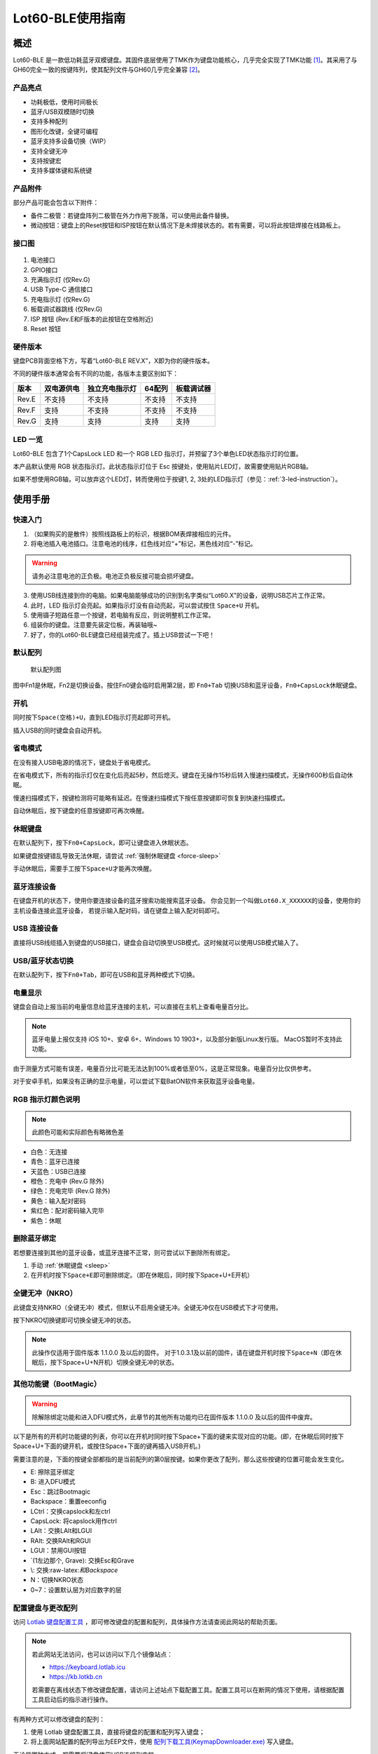 =================
Lot60-BLE使用指南
=================


概述
========

Lot60-BLE 是一款低功耗蓝牙双模键盘。其固件底层使用了TMK作为键盘功能核心，几乎完全实现了TMK功能 [1]_。其采用了与GH60完全一致的按键阵列，使其配列文件与GH60几乎完全兼容 [2]_。

产品亮点
--------

- 功耗极低，使用时间极长
- 蓝牙/USB双模随时切换
- 支持多种配列
- 图形化改键，全键可编程
- 蓝牙支持多设备切换（WIP）
- 支持全键无冲
- 支持按键宏
- 支持多媒体键和系统键

产品附件
--------

部分产品可能会包含以下附件：

- 备件二极管：若键盘阵列二极管在外力作用下脱落，可以使用此备件替换。
- 微动按钮：键盘上的Reset按钮和ISP按钮在默认情况下是未焊接状态的。若有需要，可以将此按钮焊接在线路板上。

接口图
---------

.. figure:: res/lot60_revg_draw.png
   :alt: 接口图

1. 电池接口
2. GPIO接口
3. 充满指示灯 (仅Rev.G)
4. USB Type-C 通信接口
5. 充电指示灯 (仅Rev.G)
6. 板载调试器跳线 (仅Rev.G)
7. ISP 按钮 (Rev.E和F版本的此按钮在空格附近)
8. Reset 按钮

.. _hardware-ver:

硬件版本
----------

键盘PCB背面空格下方，写着“Lot60-BLE REV.X”，X即为你的硬件版本。

不同的硬件版本通常会有不同的功能，各版本主要区别如下：

=====  ==========  ==============  ======  ==========
版本   双电源供电  独立充电指示灯  64配列  板载调试器
=====  ==========  ==============  ======  ==========
Rev.E  不支持      不支持          不支持  不支持
Rev.F  支持        不支持          不支持  不支持
Rev.G  支持        支持            支持    支持
=====  ==========  ==============  ======  ==========

LED 一览
--------

Lot60-BLE 包含了1个CapsLock LED 和一个 RGB LED 指示灯，并预留了3个单色LED状态指示灯的位置。

本产品默认使用 RGB 状态指示灯。此状态指示灯位于 Esc 按键处，使用贴片LED灯，故需要使用贴片RGB轴。

如果不想使用RGB轴，可以放弃这个LED灯，转而使用位于按键1, 2, 3处的LED指示灯（参见：:ref:`3-led-instruction`）。

使用手册
========

快速入门
--------

1. （如果购买的是散件）按照线路板上的标识，根据BOM表焊接相应的元件。
2. 将电池插入电池插口。注意电池的线序，红色线对应“+”标记，黑色线对应“-”标记。

.. warning::

   请务必注意电池的正负极。电池正负极反接可能会损坏键盘。

3. 使用USB线连接到你的电脑。如果电脑能够成功的识别到名字类似“Lot60.X”的设备，说明USB芯片工作正常。
4. 此时，LED 指示灯会亮起。如果指示灯没有自动亮起，可以尝试按住 ``Space+U`` 开机。
5. 使用镊子短路任意一个按键，若电脑有反应，则说明整机工作正常。
6. 组装你的键盘。注意要先装定位板，再装轴哦~
7. 好了，你的Lot60-BLE键盘已经组装完成了。插上USB尝试一下吧！

默认配列
--------

.. figure:: res/keymap.png
   :alt: 默认配列图

   默认配列图

图中Fn1是休眠，Fn2是切换设备。按住Fn0键会临时启用第2层，即 ``Fn0+Tab`` 切换USB和蓝牙设备，\ ``Fn0+CapsLock``\ 休眠键盘。

开机
--------

同时按下\ ``Space(空格)+U``\ ，直到LED指示灯亮起即可开机。

插入USB的同时键盘会自动开机。

省电模式
--------

在没有接入USB电源的情况下，键盘处于省电模式。

在省电模式下，所有的指示灯仅在变化后亮起5秒，然后熄灭。键盘在无操作15秒后转入慢速扫描模式，无操作600秒后自动休眠。

慢速扫描模式下，按键检测将可能略有延迟。在慢速扫描模式下按任意按键即可恢复到快速扫描模式。

自动休眠后，按下键盘的任意按键即可再次唤醒。

.. _sleep:

休眠键盘
--------

在默认配列下，按下\ ``Fn0+CapsLock``\ ，即可让键盘进入休眠状态。

如果键盘按键错乱导致无法休眠，请尝试 :ref:`强制休眠键盘 <force-sleep>`

手动休眠后，需要手工按下\ ``Space+U``\ 才能再次唤醒。

蓝牙连接设备
------------

在键盘开机的状态下，使用你要连接设备的蓝牙搜索功能搜索蓝牙设备。
你会见到一个叫做\ ``Lot60.X_XXXXXX``\ 的设备，使用你的主机设备连接此蓝牙设备，
若提示输入配对码，请在键盘上输入配对码即可。

USB 连接设备
--------------

直接将USB线缆插入到键盘的USB接口，键盘会自动切换至USB模式。这时候就可以使用USB模式输入了。

USB/蓝牙状态切换
--------------------

在默认配列下，按下\ ``Fn0+Tab``\ ，即可在USB和蓝牙两种模式下切换。


电量显示
--------

键盘会自动上报当前的电量信息给蓝牙连接的主机，可以直接在主机上查看电量百分比。

.. note::

   蓝牙电量上报仅支持 iOS 10+、安卓 6+、Windows 10 1903+，以及部分新版Linux发行版。
   MacOS暂时不支持此功能。

由于测量方式可能有误差，电量百分比可能无法达到100%或者低至0%，这是正常现象。电量百分比仅供参考。

对于安卓手机，如果没有正确的显示电量，可以尝试下载BatON软件来获取蓝牙设备电量。


RGB 指示灯颜色说明
------------------

.. note::
   此颜色可能和实际颜色有略微色差

-  白色：无连接
-  青色：蓝牙已连接
-  天蓝色：USB已连接
-  橙色：充电中 (Rev.G 除外)
-  绿色：充电完毕 (Rev.G 除外)
-  黄色：输入配对密码
-  紫红色：配对密码输入完毕
-  紫色：休眠


.. _unbond-device:

删除蓝牙绑定
--------------

若想要连接到其他的蓝牙设备，或蓝牙连接不正常，则可尝试以下删除所有绑定。

1. 手动 :ref:`休眠键盘 <sleep>`
2. 在开机时按下\ ``Space+E``\ 即可删除绑定。（即在休眠后，同时按下Space+U+E开机）

全键无冲（NKRO）
------------------

此键盘支持NKRO（全键无冲）模式，但默认不启用全键无冲。全键无冲仅在USB模式下才可使用。

按下NKRO切换键即可切换全键无冲的状态。

.. note::

   此操作仅适用于固件版本 1.1.0.0 及以后的固件。
   对于1.0.3.1及以前的固件，请在键盘开机时按下\ ``Space+N``\ （即在休眠后，按下Space+U+N开机）切换全键无冲的状态。


其他功能键（BootMagic）
---------------------------

.. warning::

   除解除绑定功能和进入DFU模式外，此章节的其他所有功能均已在固件版本 1.1.0.0 及以后的固件中废弃。

以下是所有的开机时功能键的列表，你可以在开机时同时按下Space+下面的键来实现对应的功能。(即，在休眠后同时按下Space+U+下面的键开机，或按住Space+下面的键再插入USB开机。)

需要注意的是，下面的按键全部都指的是当前配列的第0层按键。如果你更改了配列，那么这些按键的位置可能会发生变化。

-  E: 擦除蓝牙绑定
-  B: 进入DFU模式
-  Esc：跳过Bootmagic
-  Backspace：重置eeconfig
-  LCtrl：交换capslock和左ctrl
-  CapsLock: 将capslock用作ctrl
-  LAlt：交换LAlt和LGUI
-  RAlt: 交换RAlt和RGUI
-  LGUI：禁用GUI按钮
-  \`(1左边那个, Grave): 交换Esc和Grave
-  \\: 交换:raw-latex:`\和Backspace`
-  N：切换NKRO状态
-  0~7：设置默认层为对应数字的层

配置键盘与更改配列
------------------

访问 `Lotlab 键盘配置工具 <https://keyboard.lotlab.org/>`__ ，即可修改键盘的配置和配列，具体操作方法请查阅此网站的帮助页面。

.. note::

   若此网站无法访问，也可以访问以下几个镜像站点：
   
   -  https://keyboard.lotlab.icu
   -  https://kb.lotkb.cn

   若需要在离线状态下修改键盘配置，请访问上述站点下载配置工具。配置工具可以在断网的情况下使用，请根据配置工具启动后的指示进行操作。

有两种方式可以修改键盘的配列：

1. 使用 Lotlab 键盘配置工具，直接将键盘的配置和配列写入键盘；
2. 将上面网站配置的配列导出为EEP文件，使用 `配列下载工具(KeymapDownloader.exe) <https://github.com/Lotlab/nrf52-keyboard/releases>`__ 写入键盘。

无论是哪种方式，都需要将键盘使用USB连接到电脑。

.. note::

   方法一仅适用于固件版本 1.1.0.0 及以后的固件。对于1.0.3.1及以前的固件，仅能使用方法二修改配列。
   
   方法二仅能修改配列，不能修改键盘配置。


固件更新
----------

参见 :doc:`通用固件更新教程 <upgrade>`


.. _force-sleep:

强制休眠键盘
-------------

若休眠按键无法正常休眠键盘，则可以尝试下面的方法强制休眠键盘。

-  方法1：将键盘放置15分钟，其会自动转入休眠状态。
-  方法2：按下键盘背面的RESET按钮，键盘即进入休眠状态。
-  方法3：拔下键盘的USB线和电池，再重新插上。

.. _enter-dfu:

进入DFU模式
---------------

DFU 模式是一个特殊的键盘模式，用于更新键盘蓝牙固件。

-  方法1：

   1. 将\ `键盘休眠 <#休眠键盘>`__\ ；
   2. 在唤醒的同时按下\ ``Space+B``\ ；
   3. 蓝牙会搜索到一个名为\ ``DFUTarg``\ 的设备，表明已经进入DFU模式了。

-  方法2：

   1. 将键盘翻到背面，找到GPIO0接口。
   2. 使用镊子将GPIO0接口与GND接口连接。
   3. 将键盘的电池断开并重新连接，或按下RESET按钮使键盘强制重启。
   4. 蓝牙会搜索到一个名为\ ``DFUTarg``\ 的设备，表明已经进入DFU模式了。进入DFU模式后即可断开GPIO0和GND的连接。

退出DFU模式
--------------

在DFU模式下无操作1分半钟后即可自动退出DFU模式。

断开电池和USB供电也可以退出DFU模式。

进入USB ISP模式
------------------

USB ISP模式是一个特殊的USB模式，用于更新USB固件。

1. 将键盘与电脑连接的USB线断开。
2. 按住键盘背面的ISP按钮 (K1) ，再使用USB线连上电脑。
3. 听到发现新设备的声音后，即可松开按钮。

重新断开并连接 USB 线即可退出 USB ISP 模式。

板载调试器
--------------

板载调试器可以在蓝牙固件完全毁坏的情况下重新烧写蓝牙固件。

您需要先将板载调试器跳线连接，然后才能使用板载调试器功能。

参见 :doc:`通用固件更新教程 <upgrade>` 以了解如何使用板载调试器更新固件。

Q&A
========

键盘的功耗与电池容量的选择
-------------------------------

此键盘的典型工作功耗为0.25ma, 休眠功耗为 0.05ma [3]_，电池容量与使用时长的关系可以按照以下算法来估计：

.. math::

   T = \frac{C}{0.2*t + 1.2}

- T: 使用时长, 天
- C: 容量, mah) 
- t: 每日使用时长, 小时

   例如，使用500mah的电池，每日使用10小时的话，键盘约能使用150天。

.. _signal-enhance: 

如何改善蓝牙连接稳定性
-------------------------

蓝牙的信号可能受到多方面因素的影响。你可以尝试以下方法来改善蓝牙信号：

-  使用非金属外壳、非金属定位板与非金属桌面
-  将键盘和主机尽可能的靠近
-  降低2.4GHZ的WiFi的发射功率
-  减少空间内其他WiFi和蓝牙设备的存在
-  不要触摸蓝牙模块的天线位置
-  更换蓝牙接收器

如何判断我的设备是否支持蓝牙4.0
----------------------------------

若您在使用手机。如果您的手机使用的是Android5.0及以上系统，或 iOS 7
及以上系统，或 Windows Mobile 10系统，则应当支持蓝牙4.0。

若您在您的计算机上使用Windows。请查看您的设备管理器，寻找“蓝牙
LE”相关字样的设备。建议使用最新版Windows以增加蓝牙使用体验。

MacOS应该支持，但没有实体设备测试。有报告称MacOS蓝牙电量无法正常显示。

.. _3-led-instruction: 

如何改为3 LED指示灯
----------------------

将Esc位置的RGB灯焊下，然后在1-3按键位置上焊上轴灯。接着刷新底部提供的3LED灯版本的蓝牙升级包，即可将键盘的指示灯改为3LED指示灯。

在此模式下，灯光说明如下： 
- 1号位置：蓝牙指示灯，当蓝牙成功连接后亮起。
- 2号位置：充电指示灯，当前在充电中亮起，充满后熄灭。 
- 3号位置：USB指示灯，当前处于USB模式则亮起

故障排除
========

通用故障排除指南
---------------------

如果你的键盘遇到了无法正常工作的问题，请按下列步骤进行：

1. 将键盘关机并重新开机。如果遇到了蓝牙方面的问题，可以尝试 :ref:`清空键盘绑定信息 <unbond-device>`
2. 将键盘使用USB连接到电脑，观察电脑的新增硬件状态和键盘的工作状态指示灯。若电脑提示发现新硬件，并且指示灯提示工作于USB状态的话，则说明主控硬件没有出现问题。
3. 如果遇到了按键不正常的情况，请将键盘关机。重新开机时，按下\ ``Space+BackSpace``\ 重置EEPROM的设定。

我的键盘无法开机了
-------------------

1. 尝试使用USB接入电脑，看看是否能够正常工作？如果可以的话，可能是电池没电了，需要充电。
2. 如果此时无法正常开机，尝试按住开机按钮，看看是否能够正常工作。
3. 如果还是无法正常开机，可以尝试 :ref:`enter-dfu`，然后更新最新的固件。
4. 若还是无法正常开机，请与我们联系。

按键混乱，或按键无响应
------------------------

尝试将配列还原为默认配列。

也有可能是选择了不正确的默认层。可以尝试以下步骤恢复默认层的设置：

1. 先 :ref:`休眠键盘 <sleep>`
2. 在开机时按 ``Space+BackSpace`` 重置默认层的设定。

.. note::
   
   默认层的设置已于固件版本 1.1.0.0 废弃，此操作仅对1.0.3.1及以前的固件适用。

更新配列后无法正常保存配列
---------------------------

重启后再次更新即可。

更新配列后所有按键失效
--------------------------

尝试将配列还原为默认配列。

Windows 下出现“驱动程序错误”
-----------------------------

1. 在Windows的设备管理器中删除这个设备，或取消这个设备的绑定
2. 重启你的电脑
3. :ref:`清空键盘绑定信息 <unbond-device>`
4. 在电脑上尝试重新连接

有时候出现卡键的问题
-----------------------

这是蓝牙信号不好的原因。请参考:ref:`signal-enhance`

指示灯忽然亮起变为白色，然后迅速变成蓝色
----------------------------------------

这是蓝牙信号不好的原因。请参考:ref:`signal-enhance`

固件发布
========

请参考 :doc:`通用固件更新教程 <upgrade>` 更新你的键盘固件。

请对应硬件版本更新软件。查看 :ref:`如何查看键盘的硬件版本 <hardware-ver>` 来确定此键盘的硬件版本。

v1.1.0.0
--------

.. note::

   强烈建议所有旧版固件的用户升级到此版本固件

此版本更新于2020年x月x日，是 Rev.G 出厂版本的固件。

更新日志
~~~~~~~~~~~~~~~~~~~

- 移除了Bootmagic，杜绝切换到错误的默认层
- 加快了开机速度
- 降低了耗电量，现在最低功耗大约在200ua~250ua
- 增加了按键宏的支持
- 增加了图形配置工具的支持
- 增强了USB的稳定性
- 修正充电状态显示不正确的问题
- 为蓝牙部分使用6KRO
- 修正慢速扫描第一个按键可能会丢失的问题
- 调整电量曲线
- 支持动态配置休眠时间
- 增加了蓝牙发射功率
- 支持多设备切换（WIP）

.. _1_0_3_1:

v1.0.3.1
--------

此版本更新于2019年12月2日，是 Rev.F 出厂版本的固件。

此版本改善了误触按键导致键盘开机的问题。

Rev.E
~~~~~~~~~~~~~~~~~~~~

-  `蓝牙升级包 <https://tools.lotlab.org/dl/rev_e-nrf52-2019_12_02-db6e8ae.zip>`__
-  `3LED灯版本蓝牙升级包 <https://tools.lotlab.org/dl/rev_e_3led-nrf52-2019_12_02-db6e8ae.zip>`__

无需更新USB固件。

Rev.F
~~~~~~~~~~~~~~~~~~~~

-  `蓝牙升级包 <https://tools.lotlab.org/dl/rev_f-nrf52-2019_12_02-db6e8ae.zip>`__
-  `出厂USB固件 <https://tools.lotlab.org/dl/rev_f-ch554-2019_12_02-db6e8ae.hex>`__
-  `3LED灯版本蓝牙升级包 <https://tools.lotlab.org/dl/rev_f_3led-nrf52-2019_12_02-db6e8ae.zip>`__

.. _1_0_3:

v1.0.3.0
--------

此版本是 Rev.E 出厂版本的固件。

-  `Rev.E
   蓝牙升级包 <https://tools.lotlab.org/dl/rev_e-nrf52-2019_09_30-68552e4.zip>`__
-  `Rev.E
   出厂USB固件 <https://tools.lotlab.org/dl/rev_e-ch554-2019_09_30-68552e4.hex>`__
-  `Rev.E
   3LED灯版本蓝牙升级包 <https://tools.lotlab.org/dl/rev_e_3led-nrf52-2019_09_30-68552e4.zip>`__

.. [1]
   没有实现的TMK功能包括：Command Key、鼠标键(固件空间不够)和LED灯效(这个键盘没灯)

.. [2]
   几乎完全兼容：两者格式是一致的，但存在部分Fn功能的差异。若直接使用tmk的eep文件，则会造成休眠和设备切换两颗功能键不可用。

.. [3]
   典型功耗、休眠功耗:
   使用万用表，在蓝牙连接且无任何灯光的情况下测得。蓝牙搜索和灯光的启用会增加额外的耗电量，不同的无线环境下也有可能造成功耗的增加。此功耗不代表所有工况下的工作电流，仅供参考。

